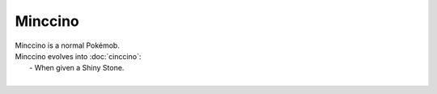 .. minccino:

Minccino
---------

.. image:: ../../_images/pokemobs/gen_5/entity_icon/textures/minccino.png
    :alt: Minccino
.. image:: ../../_images/pokemobs/gen_5/entity_icon/textures/minccinos.png
    :alt: Minccino


| Minccino is a normal Pokémob.
| Minccino evolves into :doc:`cinccino`:
|  -  When given a Shiny Stone.
| 